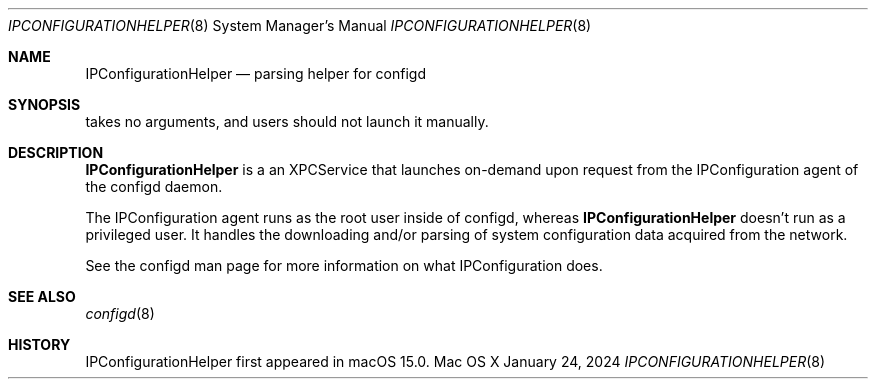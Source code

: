 .\"
.\"     @(#)IPConfigurationHelper.8
.\"
.Dd January 24, 2024
.Dt IPCONFIGURATIONHELPER 8
.Os "Mac OS X"
.Sh NAME
.Nm IPConfigurationHelper
.Nd parsing helper for configd
.Sh SYNOPSIS
takes no arguments, and users should not launch it manually.
.Sh DESCRIPTION
.Nm
is a an XPCService that launches on-demand upon request from the IPConfiguration agent of the configd daemon.
.Pp
The IPConfiguration agent runs as the root user inside of configd, whereas
.Nm
doesn't run as a privileged user.
It handles the downloading and/or parsing of system configuration data acquired from the network.
.Pp
See the configd man page for more information on what IPConfiguration does.
.Sh SEE ALSO
.Xr configd 8
.Sh HISTORY
IPConfigurationHelper first appeared in macOS 15.0.
